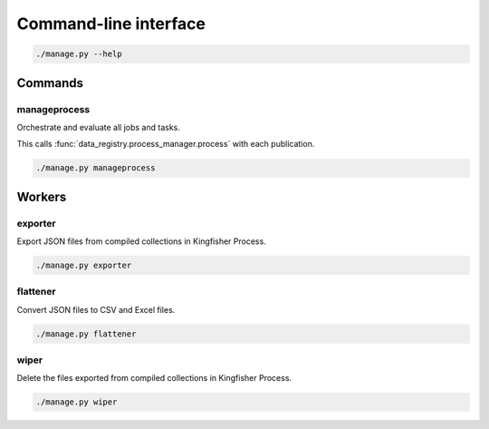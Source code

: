 Command-line interface
======================

.. code-block:: bash

   ./manage.py --help

Commands
--------

.. _cli-manageprocess:

manageprocess
~~~~~~~~~~~~~

Orchestrate and evaluate all jobs and tasks.

This calls :func:`data_registry.process_manager.process` with each publication.

.. code-block:: bash

   ./manage.py manageprocess

.. _cli-workers:

Workers
-------

exporter
~~~~~~~~

Export JSON files from compiled collections in Kingfisher Process.

.. code-block:: bash

   ./manage.py exporter

flattener
~~~~~~~~~

Convert JSON files to CSV and Excel files.

.. code-block:: bash

   ./manage.py flattener

wiper
~~~~~

Delete the files exported from compiled collections in Kingfisher Process.

.. code-block:: bash

   ./manage.py wiper
